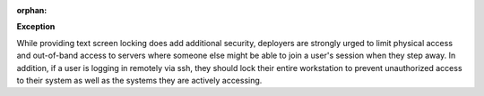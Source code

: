 :orphan:

**Exception**

While providing text screen locking does add additional security, deployers
are strongly urged to limit physical access and out-of-band access to
servers where someone else might be able to join a user's session when
they step away.  In addition, if a user is logging in remotely via ssh,
they should lock their entire workstation to prevent unauthorized access
to their system as well as the systems they are actively accessing.
